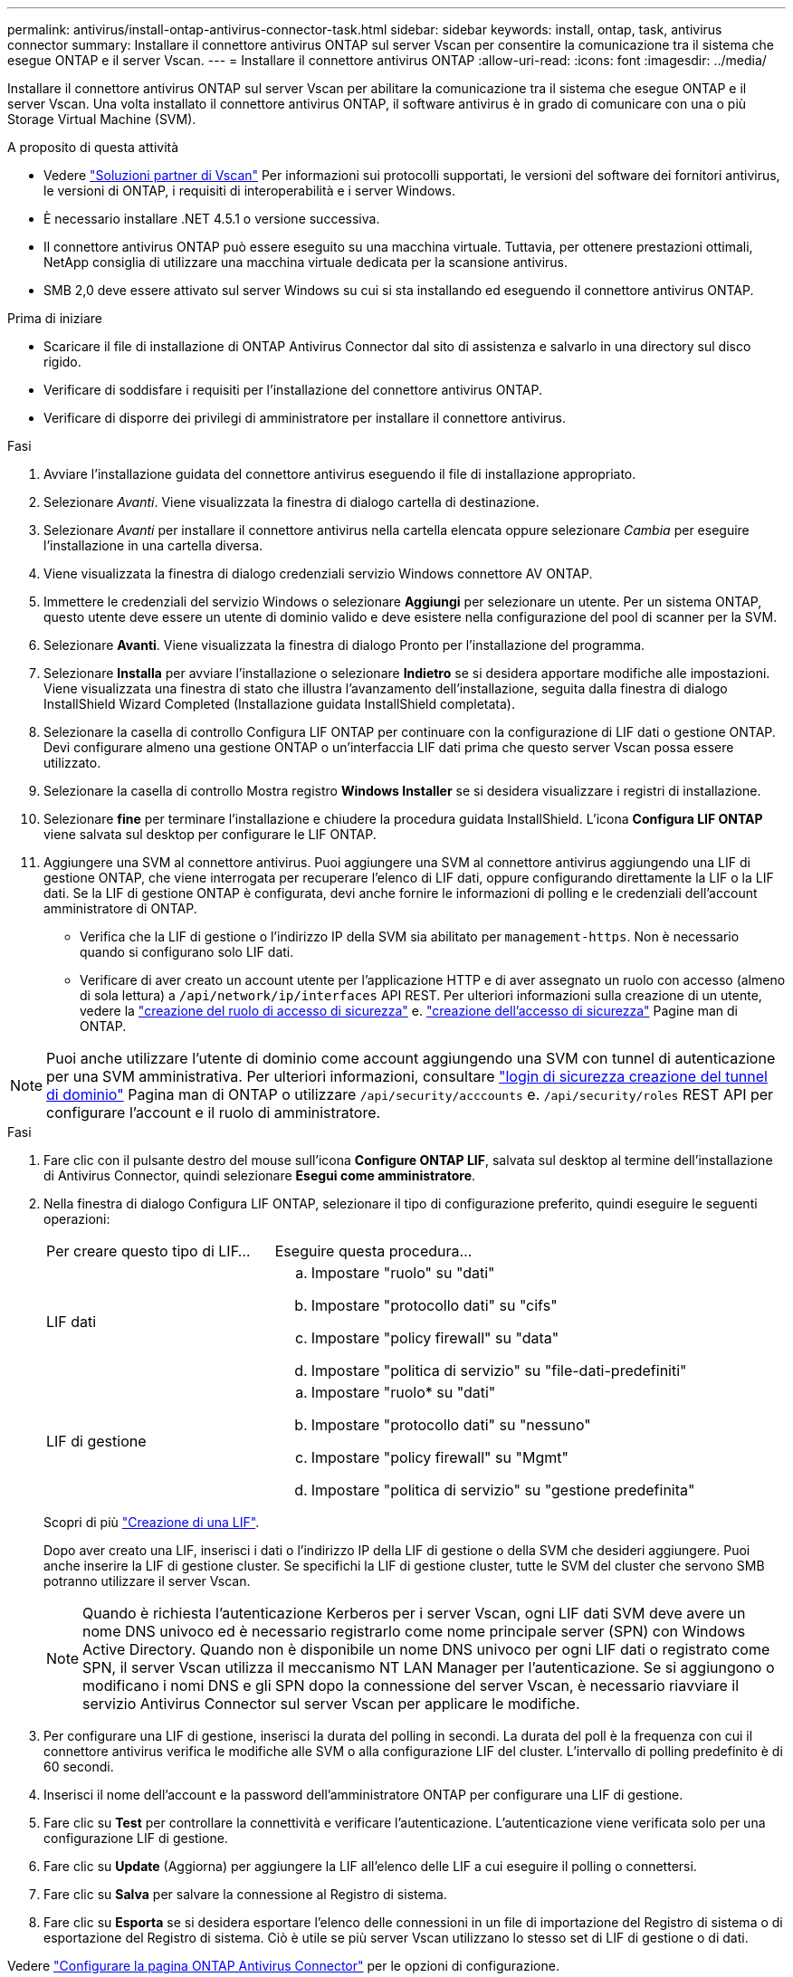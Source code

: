 ---
permalink: antivirus/install-ontap-antivirus-connector-task.html 
sidebar: sidebar 
keywords: install, ontap, task, antivirus connector 
summary: Installare il connettore antivirus ONTAP sul server Vscan per consentire la comunicazione tra il sistema che esegue ONTAP e il server Vscan. 
---
= Installare il connettore antivirus ONTAP
:allow-uri-read: 
:icons: font
:imagesdir: ../media/


[role="lead"]
Installare il connettore antivirus ONTAP sul server Vscan per abilitare la comunicazione tra il sistema che esegue ONTAP e il server Vscan. Una volta installato il connettore antivirus ONTAP, il software antivirus è in grado di comunicare con una o più Storage Virtual Machine (SVM).

.A proposito di questa attività
* Vedere link:https://docs.netapp.com/us-en/ontap/antivirus/vscan-partner-solutions.html["Soluzioni partner di Vscan"^] Per informazioni sui protocolli supportati, le versioni del software dei fornitori antivirus, le versioni di ONTAP, i requisiti di interoperabilità e i server Windows.
* È necessario installare .NET 4.5.1 o versione successiva.
* Il connettore antivirus ONTAP può essere eseguito su una macchina virtuale. Tuttavia, per ottenere prestazioni ottimali, NetApp consiglia di utilizzare una macchina virtuale dedicata per la scansione antivirus.
* SMB 2,0 deve essere attivato sul server Windows su cui si sta installando ed eseguendo il connettore antivirus ONTAP.


.Prima di iniziare
* Scaricare il file di installazione di ONTAP Antivirus Connector dal sito di assistenza e salvarlo in una directory sul disco rigido.
* Verificare di soddisfare i requisiti per l'installazione del connettore antivirus ONTAP.
* Verificare di disporre dei privilegi di amministratore per installare il connettore antivirus.


.Fasi
. Avviare l'installazione guidata del connettore antivirus eseguendo il file di installazione appropriato.
. Selezionare _Avanti_. Viene visualizzata la finestra di dialogo cartella di destinazione.
. Selezionare _Avanti_ per installare il connettore antivirus nella cartella elencata oppure selezionare _Cambia_ per eseguire l'installazione in una cartella diversa.
. Viene visualizzata la finestra di dialogo credenziali servizio Windows connettore AV ONTAP.
. Immettere le credenziali del servizio Windows o selezionare *Aggiungi* per selezionare un utente. Per un sistema ONTAP, questo utente deve essere un utente di dominio valido e deve esistere nella configurazione del pool di scanner per la SVM.
. Selezionare *Avanti*. Viene visualizzata la finestra di dialogo Pronto per l'installazione del programma.
. Selezionare *Installa* per avviare l'installazione o selezionare *Indietro* se si desidera apportare modifiche alle impostazioni.
Viene visualizzata una finestra di stato che illustra l'avanzamento dell'installazione, seguita dalla finestra di dialogo InstallShield Wizard Completed (Installazione guidata InstallShield completata).
. Selezionare la casella di controllo Configura LIF ONTAP per continuare con la configurazione di LIF dati o gestione ONTAP.
Devi configurare almeno una gestione ONTAP o un'interfaccia LIF dati prima che questo server Vscan possa essere utilizzato.
. Selezionare la casella di controllo Mostra registro *Windows Installer* se si desidera visualizzare i registri di installazione.
. Selezionare *fine* per terminare l'installazione e chiudere la procedura guidata InstallShield.
L'icona *Configura LIF ONTAP* viene salvata sul desktop per configurare le LIF ONTAP.
. Aggiungere una SVM al connettore antivirus.
Puoi aggiungere una SVM al connettore antivirus aggiungendo una LIF di gestione ONTAP, che viene interrogata per recuperare l'elenco di LIF dati, oppure configurando direttamente la LIF o la LIF dati.
Se la LIF di gestione ONTAP è configurata, devi anche fornire le informazioni di polling e le credenziali dell'account amministratore di ONTAP.
+
** Verifica che la LIF di gestione o l'indirizzo IP della SVM sia abilitato per `management-https`. Non è necessario quando si configurano solo LIF dati.
** Verificare di aver creato un account utente per l'applicazione HTTP e di aver assegnato un ruolo con accesso (almeno di sola lettura) a `/api/network/ip/interfaces` API REST.
Per ulteriori informazioni sulla creazione di un utente, vedere la link:https://docs.netapp.com/us-en/ontap-cli-9131//security-login-role-create.html["creazione del ruolo di accesso di sicurezza"^] e. link:https://docs.netapp.com/us-en/ontap-cli-9131//security-login-create.html["creazione dell'accesso di sicurezza"^] Pagine man di ONTAP.





NOTE: Puoi anche utilizzare l'utente di dominio come account aggiungendo una SVM con tunnel di autenticazione per una SVM amministrativa. Per ulteriori informazioni, consultare link:https://docs.netapp.com/us-en/ontap-cli-9131//security-login-domain-tunnel-create.html["login di sicurezza creazione del tunnel di dominio"^] Pagina man di ONTAP o utilizzare `/api/security/acccounts` e. `/api/security/roles` REST API per configurare l'account e il ruolo di amministratore.

.Fasi
. Fare clic con il pulsante destro del mouse sull'icona *Configure ONTAP LIF*, salvata sul desktop al termine dell'installazione di Antivirus Connector, quindi selezionare *Esegui come amministratore*.
. Nella finestra di dialogo Configura LIF ONTAP, selezionare il tipo di configurazione preferito, quindi eseguire le seguenti operazioni:
+
[cols="35,65"]
|===


| Per creare questo tipo di LIF... | Eseguire questa procedura... 


 a| 
LIF dati
 a| 
.. Impostare "ruolo" su "dati"
.. Impostare "protocollo dati" su "cifs"
.. Impostare "policy firewall" su "data"
.. Impostare "politica di servizio" su "file-dati-predefiniti"




 a| 
LIF di gestione
 a| 
.. Impostare "ruolo* su "dati"
.. Impostare "protocollo dati" su "nessuno"
.. Impostare "policy firewall" su "Mgmt"
.. Impostare "politica di servizio" su "gestione predefinita"


|===
+
Scopri di più link:https://docs.netapp.com/us-en/ontap/networking/create_a_lif.html["Creazione di una LIF"^].

+
Dopo aver creato una LIF, inserisci i dati o l'indirizzo IP della LIF di gestione o della SVM che desideri aggiungere. Puoi anche inserire la LIF di gestione cluster. Se specifichi la LIF di gestione cluster, tutte le SVM del cluster che servono SMB potranno utilizzare il server Vscan.

+
[NOTE]
====
Quando è richiesta l'autenticazione Kerberos per i server Vscan, ogni LIF dati SVM deve avere un nome DNS univoco ed è necessario registrarlo come nome principale server (SPN) con Windows Active Directory. Quando non è disponibile un nome DNS univoco per ogni LIF dati o registrato come SPN, il server Vscan utilizza il meccanismo NT LAN Manager per l'autenticazione. Se si aggiungono o modificano i nomi DNS e gli SPN dopo la connessione del server Vscan, è necessario riavviare il servizio Antivirus Connector sul server Vscan per applicare le modifiche.

====
. Per configurare una LIF di gestione, inserisci la durata del polling in secondi. La durata del poll è la frequenza con cui il connettore antivirus verifica le modifiche alle SVM o alla configurazione LIF del cluster. L'intervallo di polling predefinito è di 60 secondi.
. Inserisci il nome dell'account e la password dell'amministratore ONTAP per configurare una LIF di gestione.
. Fare clic su *Test* per controllare la connettività e verificare l'autenticazione. L'autenticazione viene verificata solo per una configurazione LIF di gestione.
. Fare clic su *Update* (Aggiorna) per aggiungere la LIF all'elenco delle LIF a cui eseguire il polling o connettersi.
. Fare clic su *Salva* per salvare la connessione al Registro di sistema.
. Fare clic su *Esporta* se si desidera esportare l'elenco delle connessioni in un file di importazione del Registro di sistema o di esportazione del Registro di sistema. Ciò è utile se più server Vscan utilizzano lo stesso set di LIF di gestione o di dati.


Vedere link:configure-ontap-antivirus-connector-task.html["Configurare la pagina ONTAP Antivirus Connector"] per le opzioni di configurazione.
